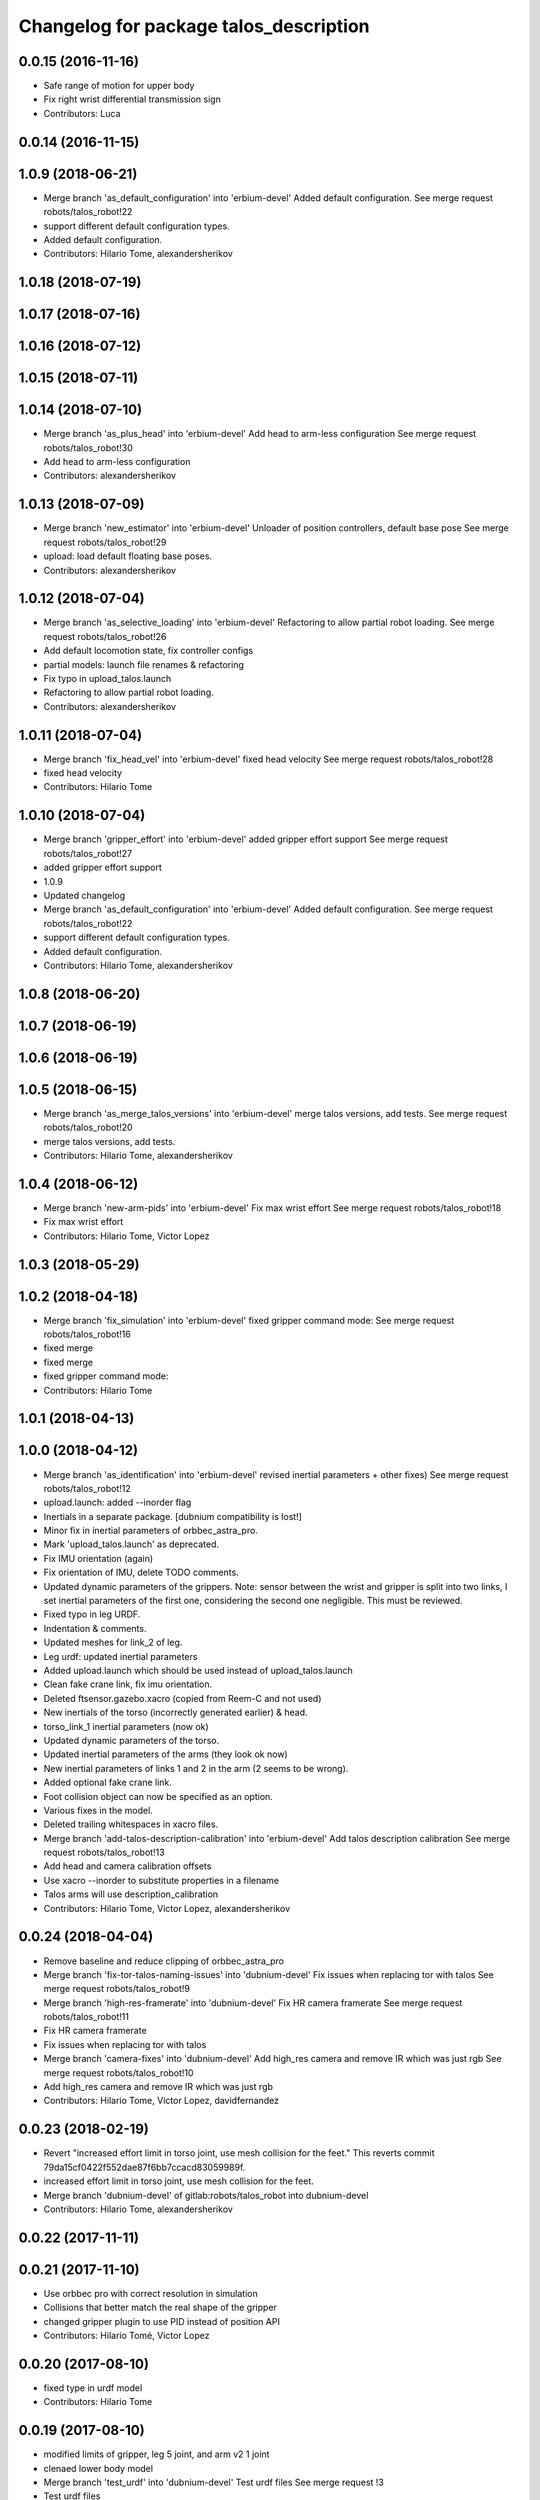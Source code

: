 ^^^^^^^^^^^^^^^^^^^^^^^^^^^^^^^^^^^^^^^
Changelog for package talos_description
^^^^^^^^^^^^^^^^^^^^^^^^^^^^^^^^^^^^^^^

0.0.15 (2016-11-16)
-------------------
* Safe range of motion for upper body
* Fix right wrist differential transmission sign
* Contributors: Luca

0.0.14 (2016-11-15)
-------------------

1.0.9 (2018-06-21)
------------------
* Merge branch 'as_default_configuration' into 'erbium-devel'
  Added default configuration.
  See merge request robots/talos_robot!22
* support different default configuration types.
* Added default configuration.
* Contributors: Hilario Tome, alexandersherikov

1.0.18 (2018-07-19)
-------------------

1.0.17 (2018-07-16)
-------------------

1.0.16 (2018-07-12)
-------------------

1.0.15 (2018-07-11)
-------------------

1.0.14 (2018-07-10)
-------------------
* Merge branch 'as_plus_head' into 'erbium-devel'
  Add head to arm-less configuration
  See merge request robots/talos_robot!30
* Add head to arm-less configuration
* Contributors: alexandersherikov

1.0.13 (2018-07-09)
-------------------
* Merge branch 'new_estimator' into 'erbium-devel'
  Unloader of position controllers, default base pose
  See merge request robots/talos_robot!29
* upload: load default floating base poses.
* Contributors: alexandersherikov

1.0.12 (2018-07-04)
-------------------
* Merge branch 'as_selective_loading' into 'erbium-devel'
  Refactoring to allow partial robot loading.
  See merge request robots/talos_robot!26
* Add default locomotion state, fix controller configs
* partial models: launch file renames & refactoring
* Fix typo in upload_talos.launch
* Refactoring to allow partial robot loading.
* Contributors: alexandersherikov

1.0.11 (2018-07-04)
-------------------
* Merge branch 'fix_head_vel' into 'erbium-devel'
  fixed head velocity
  See merge request robots/talos_robot!28
* fixed head velocity
* Contributors: Hilario Tome

1.0.10 (2018-07-04)
-------------------
* Merge branch 'gripper_effort' into 'erbium-devel'
  added gripper effort support
  See merge request robots/talos_robot!27
* added gripper effort support
* 1.0.9
* Updated changelog
* Merge branch 'as_default_configuration' into 'erbium-devel'
  Added default configuration.
  See merge request robots/talos_robot!22
* support different default configuration types.
* Added default configuration.
* Contributors: Hilario Tome, alexandersherikov

1.0.8 (2018-06-20)
------------------

1.0.7 (2018-06-19)
------------------

1.0.6 (2018-06-19)
------------------

1.0.5 (2018-06-15)
------------------
* Merge branch 'as_merge_talos_versions' into 'erbium-devel'
  merge talos versions, add tests.
  See merge request robots/talos_robot!20
* merge talos versions, add tests.
* Contributors: Hilario Tome, alexandersherikov

1.0.4 (2018-06-12)
------------------
* Merge branch 'new-arm-pids' into 'erbium-devel'
  Fix max wrist effort
  See merge request robots/talos_robot!18
* Fix max wrist effort
* Contributors: Hilario Tome, Victor Lopez

1.0.3 (2018-05-29)
------------------

1.0.2 (2018-04-18)
------------------
* Merge branch 'fix_simulation' into 'erbium-devel'
  fixed gripper command mode:
  See merge request robots/talos_robot!16
* fixed merge
* fixed merge
* fixed gripper command mode:
* Contributors: Hilario Tome

1.0.1 (2018-04-13)
------------------

1.0.0 (2018-04-12)
------------------
* Merge branch 'as_identification' into 'erbium-devel'
  revised inertial parameters + other fixes)
  See merge request robots/talos_robot!12
* upload.launch: added --inorder flag
* Inertials in a separate package. [dubnium compatibility is lost!]
* Minor fix in inertial parameters of orbbec_astra_pro.
* Mark 'upload_talos.launch' as deprecated.
* Fix IMU orientation (again)
* Fix orientation of IMU, delete TODO comments.
* Updated dynamic parameters of the grippers.
  Note: sensor between the wrist and gripper is split into two links, I
  set inertial parameters of the first one, considering the second one
  negligible. This must be reviewed.
* Fixed typo in leg URDF.
* Indentation & comments.
* Updated meshes for link_2 of leg.
* Leg urdf: updated inertial parameters
* Added upload.launch which should be used instead of upload_talos.launch
* Clean fake crane link, fix imu orientation.
* Deleted ftsensor.gazebo.xacro (copied from Reem-C and not used)
* New inertials of the torso (incorrectly generated earlier) & head.
* torso_link_1 inertial parameters (now ok)
* Updated dynamic parameters of the torso.
* Updated inertial parameters of the arms (they look ok now)
* New inertial parameters of links 1 and 2 in the arm (2 seems to be wrong).
* Added optional fake crane link.
* Foot collision object can now be specified as an option.
* Various fixes in the model.
* Deleted trailing whitespaces in xacro files.
* Merge branch 'add-talos-description-calibration' into 'erbium-devel'
  Add talos description calibration
  See merge request robots/talos_robot!13
* Add head and camera calibration offsets
* Use xacro --inorder to substitute properties in a filename
* Talos arms will use description_calibration
* Contributors: Hilario Tome, Victor Lopez, alexandersherikov

0.0.24 (2018-04-04)
-------------------
* Remove baseline and reduce clipping of orbbec_astra_pro
* Merge branch 'fix-tor-talos-naming-issues' into 'dubnium-devel'
  Fix issues when replacing tor with talos
  See merge request robots/talos_robot!9
* Merge branch 'high-res-framerate' into 'dubnium-devel'
  Fix HR camera framerate
  See merge request robots/talos_robot!11
* Fix HR camera framerate
* Fix issues when replacing tor with talos
* Merge branch 'camera-fixes' into 'dubnium-devel'
  Add high_res camera and remove IR which was just rgb
  See merge request robots/talos_robot!10
* Add high_res camera and remove IR which was just rgb
* Contributors: Hilario Tome, Victor Lopez, davidfernandez

0.0.23 (2018-02-19)
-------------------
* Revert "increased effort limit in torso joint, use mesh collision for the feet."
  This reverts commit 79da15cf0422f552dae87f6bb7ccacd83059989f.
* increased effort limit in torso joint, use mesh collision for the feet.
* Merge branch 'dubnium-devel' of gitlab:robots/talos_robot into dubnium-devel
* Contributors: Hilario Tome, alexandersherikov

0.0.22 (2017-11-11)
-------------------

0.0.21 (2017-11-10)
-------------------
* Use orbbec pro with correct resolution in simulation
* Collisions that better match the real shape of the gripper
* changed gripper plugin to use PID instead of position API
* Contributors: Hilario Tomé, Victor Lopez

0.0.20 (2017-08-10)
-------------------
* fixed type in urdf model
* Contributors: Hilario Tome

0.0.19 (2017-08-10)
-------------------
* modified limits of gripper, leg 5 joint,  and arm v2 1 joint
* clenaed lower body model
* Merge branch 'test_urdf' into 'dubnium-devel'
  Test urdf files
  See merge request !3
* Test urdf files
* Contributors: Hilario Tome, Hilario Tomé, davidfernandez

0.0.18 (2017-07-26)
-------------------

0.0.17 (2017-07-18)
-------------------
* Fix type in arm_v2 and rename arm_v1 urdf
* remove file with no version for arm
* Added version v1, v2 for urdf and restored walk_pose
* cleanup
* fixed lower body model
* Contributors: Hilario Tome, luca

0.0.16 (2017-02-17)
-------------------
* 0.0.15
* Add changelog
* Safe range of motion for upper body
* Fix right wrist differential transmission sign
* 0.0.14
* Add changelog
* Contributors: Luca

0.0.13 (2016-11-15)
-------------------

0.0.12 (2016-11-15)
-------------------
* Cleaninng and renaming v2 to default
* Update hip z link meshes
* Contributors: Luca

0.0.11 (2016-11-12)
-------------------
* Fix imu tf and frame
* Contributors: Luca

0.0.10 (2016-11-12 12:48)
-------------------------
* Update changelog
* Contributors: Victor Lopez

0.0.9 (2016-11-12 11:14)
------------------------
* Add changelog
* Contributors: Luca

0.0.8 (2016-11-11)
------------------
* Add changelog
* Removed xacro if
* Added motions, and ft sensor signs fixed
* Contributors: Luca

0.0.7 (2016-11-10 18:45)
------------------------
* Updated changelog
* Contributors: Hilario Tome

0.0.6 (2016-11-10 18:16)
------------------------
* Updated changelog
* Contributors: Hilario Tome

0.0.5 (2016-11-10 12:06)
------------------------
* Updated changelog
* Fix frame for wrist ft sensors
* Contributors: Hilario Tome, Luca

0.0.4 (2016-11-09)
------------------
* Updated changelog
* Merge branch 'dubnium-devel' of gitlab:robots/talos_robot into dubnium-devel
* Head talos finally working hardware, added wrists ft to pal hardware
* MoveIt and play_motion config files
* Fixed head differential
* Changed gazebo feedback to base_link
* Fix right wrist and gripper rotations
* Invert torso joints order. Check base_link
* Contributors: Hilario Tome, Luca

0.0.3 (2016-10-31)
------------------
* Updated changelog
* Added default 0 noise to simulated imu
* Temporaly fixed arm dynamics
* Changed head differential, default controllers stopped
* Succesfull walking in talos, added talos teleop
* Contributors: Hilario Tome

0.0.2 (2016-10-13)
------------------
* Updated changelog
* Added sub models to debug gazebo and added implicit tag simulation to 1.0
* Contributors: Hilario Tome

0.0.1 (2016-10-12)
------------------
* Created intial changelog
* Clean up
* Added missing foot mesh and changed default topic for state estimator
* Removing joint state publication of virtual joints
* Fix gripper movement in simulation.
  Add colors to model
* Change gripper motor joint to just side_gripper_joint
* Fix gripper controller and add controller launchers for follow joint trajectory controllers
* Fix warning of inconsistent namespace redefinitions for xmlns:xacro:
* Updating to new gripper
* Using new gripper
* Add new gripper model
* Finished renaming
* Finished renaming
* Fixing
* Renamed tor to talos
* Contributors: Hilario Tome, Sam Pfeiffer

